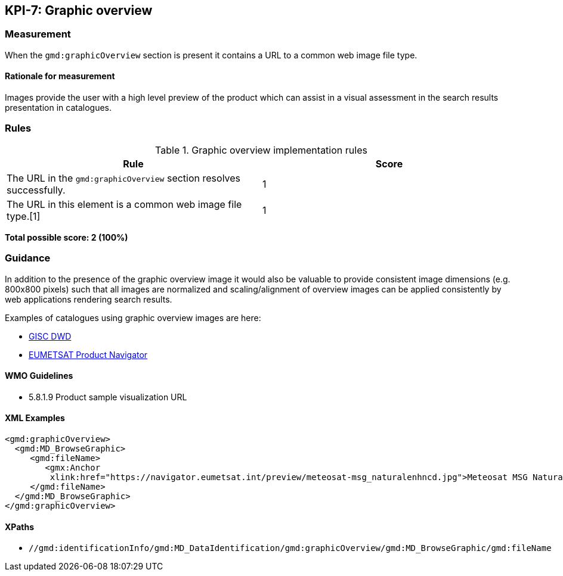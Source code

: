 == KPI-7: Graphic overview

=== Measurement

When the `gmd:graphicOverview` section is present it contains a URL to a common web image file type.

==== Rationale for measurement

Images provide the user with a high level preview of the product which can assist in a visual assessment in the search results presentation in catalogues.

=== Rules

.Graphic overview implementation rules
|===
|Rule |Score

|The URL in the `gmd:graphicOverview` section resolves successfully.
|1

|The URL in this element is a common web image file type.[1]
|1

|===

*Total possible score: 2 (100%)*

=== Guidance

In addition to the presence of the graphic overview image it would also be
valuable to provide consistent image dimensions (e.g. 800x800 pixels) such that
all images are normalized and scaling/alignment of overview images can be
applied consistently by web applications rendering search results.

Examples of catalogues using graphic overview images are here:

* https://gisc.dwd.de[GISC DWD]
* https://navigator.eumetsat.int/search?query=MSG%20RGB[EUMETSAT Product Navigator]


==== WMO Guidelines

* 5.8.1.9	Product sample visualization URL

==== XML Examples

```xml
<gmd:graphicOverview>
  <gmd:MD_BrowseGraphic>
     <gmd:fileName>
        <gmx:Anchor 
         xlink:href="https://navigator.eumetsat.int/preview/meteosat-msg_naturalenhncd.jpg">Meteosat MSG Natural Enhanced Color<gmx:Anchor>
     </gmd:fileName>
  </gmd:MD_BrowseGraphic>
</gmd:graphicOverview>
```

==== XPaths

* `//gmd:identificationInfo/gmd:MD_DataIdentification/gmd:graphicOverview/gmd:MD_BrowseGraphic/gmd:fileName`
